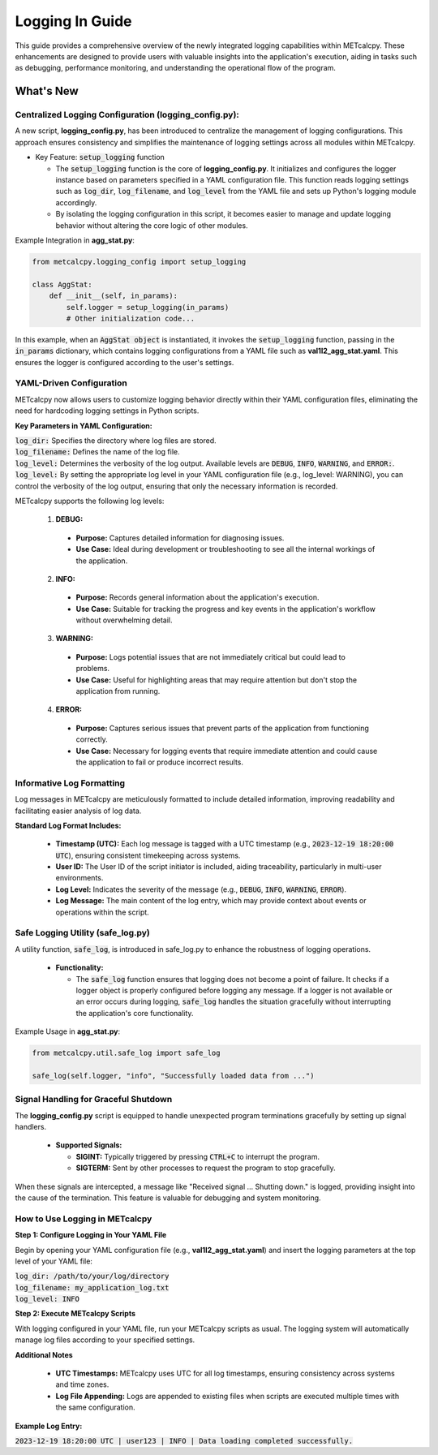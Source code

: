 ****************
Logging In Guide
****************


This guide provides a comprehensive overview of the newly integrated logging capabilities 
within METcalcpy. These enhancements are designed to provide users with valuable insights 
into the application's execution, aiding in tasks such as debugging, performance monitoring, 
and understanding the operational flow of the program.


What's New
==========

Centralized Logging Configuration (**logging_config.py**):
----------------------------------------------------------

A new script, **logging_config.py**, has been introduced to centralize the management of logging 
configurations. This approach ensures consistency and simplifies the maintenance of logging 
settings across all modules within METcalcpy.


* Key Feature: :code:`setup_logging` function

  * The :code:`setup_logging` function is the core of **logging_config.py**. It initializes 
    and configures the logger instance based on parameters specified in a YAML configuration 
    file. This function reads logging settings such as :code:`log_dir`, 
    :code:`log_filename`, and :code:`log_level` from the YAML file and sets 
    up Python's logging module accordingly.
  * By isolating the logging configuration in this script, it becomes easier to 
    manage and update logging behavior without altering the core logic of other modules.

Example Integration in **agg_stat.py**:

.. code-block:: py

  from metcalcpy.logging_config import setup_logging
  
  class AggStat:
      def __init__(self, in_params):
          self.logger = setup_logging(in_params)
          # Other initialization code...

In this example, when an :code:`AggStat object` is instantiated, it invokes the 
:code:`setup_logging` function, passing in the :code:`in_params` dictionary, 
which contains logging configurations from a YAML file such as 
**val1l2_agg_stat.yaml**. This ensures the logger is configured according to 
the user's settings.

YAML-Driven Configuration
-------------------------

METcalcpy now allows users to customize logging behavior directly within 
their YAML configuration files, eliminating the need for hardcoding 
logging settings in Python scripts.

**Key Parameters in YAML Configuration:**

| :code:`log_dir:` Specifies the directory where log files are stored.
| :code:`log_filename:` Defines the name of the log file.
| :code:`log_level:` Determines the verbosity of the log output. 
  Available levels are :code:`DEBUG`, :code:`INFO`, :code:`WARNING`, 
  and :code:`ERROR:`.
| :code:`log_level:` By setting the appropriate log level in your YAML configuration 
  file (e.g., log_level: WARNING), you can control the verbosity of the log output, 
  ensuring that only the necessary information is recorded.

METcalcpy supports the following log levels:

  1. **DEBUG:**

    * **Purpose:** Captures detailed information for diagnosing issues.
    * **Use Case:** Ideal during development or troubleshooting to see all 
      the internal workings of the application.

  2. **INFO:**

    * **Purpose:** Records general information about the application's execution.
    * **Use Case:** Suitable for tracking the progress and key events 
      in the application's workflow without overwhelming detail.

  3. **WARNING:**

    * **Purpose:** Logs potential issues that are not immediately critical but 
      could lead to problems.
    * **Use Case:** Useful for highlighting areas that may require attention 
      but don't stop the application from running.

  4. **ERROR:**

    * **Purpose:** Captures serious issues that prevent parts of the 
      application from functioning correctly.
    * **Use Case:** Necessary for logging events that require immediate 
      attention and could cause the application to fail or produce incorrect results.

Informative Log Formatting
--------------------------

Log messages in METcalcpy are meticulously formatted to include detailed information, 
improving readability and facilitating easier analysis of log data.

**Standard Log Format Includes:**

  * **Timestamp (UTC):** Each log message is tagged with a UTC timestamp 
    (e.g., :code:`2023-12-19 18:20:00 UTC`), ensuring consistent timekeeping across systems.
  * **User ID:** The User ID of the script initiator is included, aiding traceability, 
    particularly in multi-user environments.
  * **Log Level:** Indicates the severity of the message 
    (e.g., :code:`DEBUG`, :code:`INFO`, :code:`WARNING`, :code:`ERROR`).
  * **Log Message:** The main content of the log entry, which may provide context 
    about events or operations within the script.

Safe Logging Utility (safe_log.py)
----------------------------------

A utility function, :code:`safe_log`, is introduced in safe_log.py to 
enhance the robustness of logging operations.

  * **Functionality:**

    * The :code:`safe_log` function ensures that logging does not become a point of failure. 
      It checks if a logger object is properly configured before logging any message. If a logger 
      is not available or an error occurs during logging, :code:`safe_log` handles the 
      situation gracefully without interrupting the application's core functionality.

Example Usage in **agg_stat.py**:

.. code-block:: py

  from metcalcpy.util.safe_log import safe_log

  safe_log(self.logger, "info", "Successfully loaded data from ...")

Signal Handling for Graceful Shutdown
-------------------------------------

The **logging_config.py** script is equipped to handle unexpected 
program terminations gracefully by setting up signal handlers.

  * **Supported Signals:**

    * **SIGINT:** Typically triggered by pressing :code:`CTRL+C` to interrupt the program.
    * **SIGTERM:** Sent by other processes to request the program to stop gracefully.

When these signals are intercepted, a message like "Received signal ... Shutting down." 
is logged, providing insight into the cause of the termination. This feature is valuable 
for debugging and system monitoring.

How to Use Logging in METcalcpy
-------------------------------

**Step 1: Configure Logging in Your YAML File**

Begin by opening your YAML configuration file (e.g., **val1l2_agg_stat.yaml**) 
and insert the logging parameters at the top level of your YAML file:

| :code:`log_dir: /path/to/your/log/directory`
| :code:`log_filename: my_application_log.txt`
| :code:`log_level: INFO`

**Step 2: Execute METcalcpy Scripts**

With logging configured in your YAML file, run your METcalcpy scripts as usual. 
The logging system will automatically manage log files according to your specified settings.

**Additional Notes**

  * **UTC Timestamps:** METcalcpy uses UTC for all log timestamps, 
    ensuring consistency across systems and time zones.
  * **Log File Appending:** Logs are appended to existing files when scripts 
    are executed multiple times with the same configuration.

**Example Log Entry:**

:code:`2023-12-19 18:20:00 UTC | user123 | INFO | Data loading completed successfully.`




